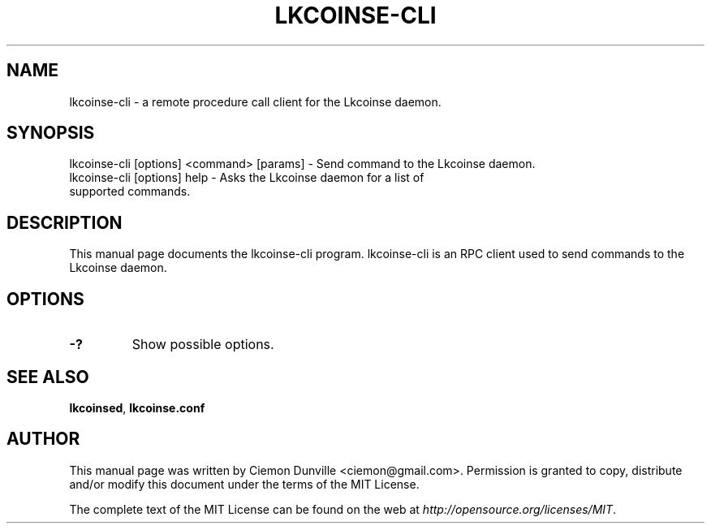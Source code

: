 .TH LKCOINSE-CLI "1" "February 2016" "lkcoinse-cli 0.12"
.SH NAME
lkcoinse-cli \- a remote procedure call client for the Lkcoinse daemon. 
.SH SYNOPSIS
lkcoinse-cli [options] <command> [params] \- Send command to the Lkcoinse daemon. 
.TP
lkcoinse-cli [options] help \- Asks the Lkcoinse daemon for a list of supported commands.
.SH DESCRIPTION
This manual page documents the lkcoinse-cli program. lkcoinse-cli is an RPC client used to send commands to the Lkcoinse daemon.

.SH OPTIONS
.TP
\fB\-?\fR
Show possible options.

.SH "SEE ALSO"
\fBlkcoinsed\fP, \fBlkcoinse.conf\fP
.SH AUTHOR
This manual page was written by Ciemon Dunville <ciemon@gmail.com>. Permission is granted to copy, distribute and/or modify this document under the terms of the MIT License.

The complete text of the MIT License can be found on the web at \fIhttp://opensource.org/licenses/MIT\fP.

